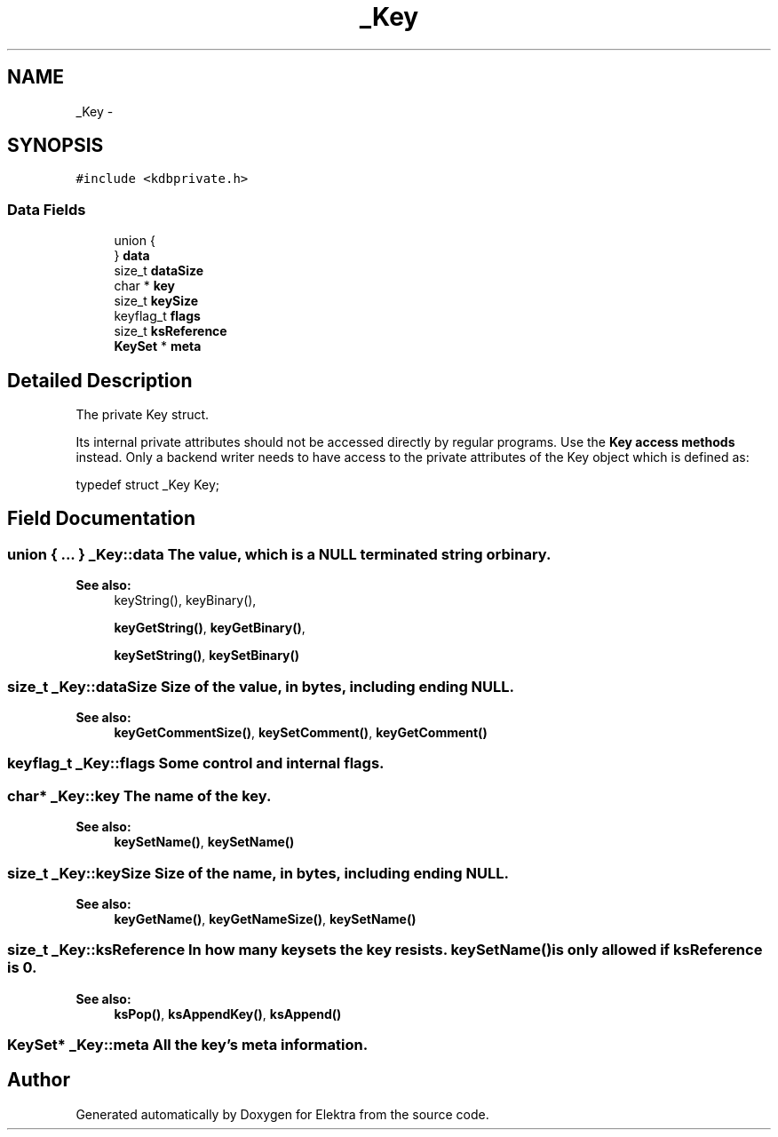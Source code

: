.TH "_Key" 3 "Wed May 9 2012" "Version 0.8.0" "Elektra" \" -*- nroff -*-
.ad l
.nh
.SH NAME
_Key \- 
.SH SYNOPSIS
.br
.PP
.PP
\fC#include <kdbprivate.h>\fP
.SS "Data Fields"

.in +1c
.ti -1c
.RI "union {"
.br
.ti -1c
.RI "} \fBdata\fP"
.br
.ti -1c
.RI "size_t \fBdataSize\fP"
.br
.ti -1c
.RI "char * \fBkey\fP"
.br
.ti -1c
.RI "size_t \fBkeySize\fP"
.br
.ti -1c
.RI "keyflag_t \fBflags\fP"
.br
.ti -1c
.RI "size_t \fBksReference\fP"
.br
.ti -1c
.RI "\fBKeySet\fP * \fBmeta\fP"
.br
.in -1c
.SH "Detailed Description"
.PP 
The private Key struct.
.PP
Its internal private attributes should not be accessed directly by regular programs. Use the \fBKey access methods\fP instead. Only a backend writer needs to have access to the private attributes of the Key object which is defined as: 
.PP
.nf
typedef struct _Key Key;

.fi
.PP
 
.SH "Field Documentation"
.PP 
.SS "union { ... }   \fB_Key::data\fP"The value, which is a NULL terminated string or binary. 
.PP
\fBSee also:\fP
.RS 4
keyString(), keyBinary(), 
.PP
\fBkeyGetString()\fP, \fBkeyGetBinary()\fP, 
.PP
\fBkeySetString()\fP, \fBkeySetBinary()\fP 
.RE
.PP

.SS "size_t \fB_Key::dataSize\fP"Size of the value, in bytes, including ending NULL. 
.PP
\fBSee also:\fP
.RS 4
\fBkeyGetCommentSize()\fP, \fBkeySetComment()\fP, \fBkeyGetComment()\fP 
.RE
.PP

.SS "keyflag_t \fB_Key::flags\fP"Some control and internal flags. 
.SS "char* \fB_Key::key\fP"The name of the key. 
.PP
\fBSee also:\fP
.RS 4
\fBkeySetName()\fP, \fBkeySetName()\fP 
.RE
.PP

.SS "size_t \fB_Key::keySize\fP"Size of the name, in bytes, including ending NULL. 
.PP
\fBSee also:\fP
.RS 4
\fBkeyGetName()\fP, \fBkeyGetNameSize()\fP, \fBkeySetName()\fP 
.RE
.PP

.SS "size_t \fB_Key::ksReference\fP"In how many keysets the key resists. \fBkeySetName()\fP is only allowed if ksReference is 0. 
.PP
\fBSee also:\fP
.RS 4
\fBksPop()\fP, \fBksAppendKey()\fP, \fBksAppend()\fP 
.RE
.PP

.SS "\fBKeySet\fP* \fB_Key::meta\fP"All the key's meta information. 

.SH "Author"
.PP 
Generated automatically by Doxygen for Elektra from the source code.
